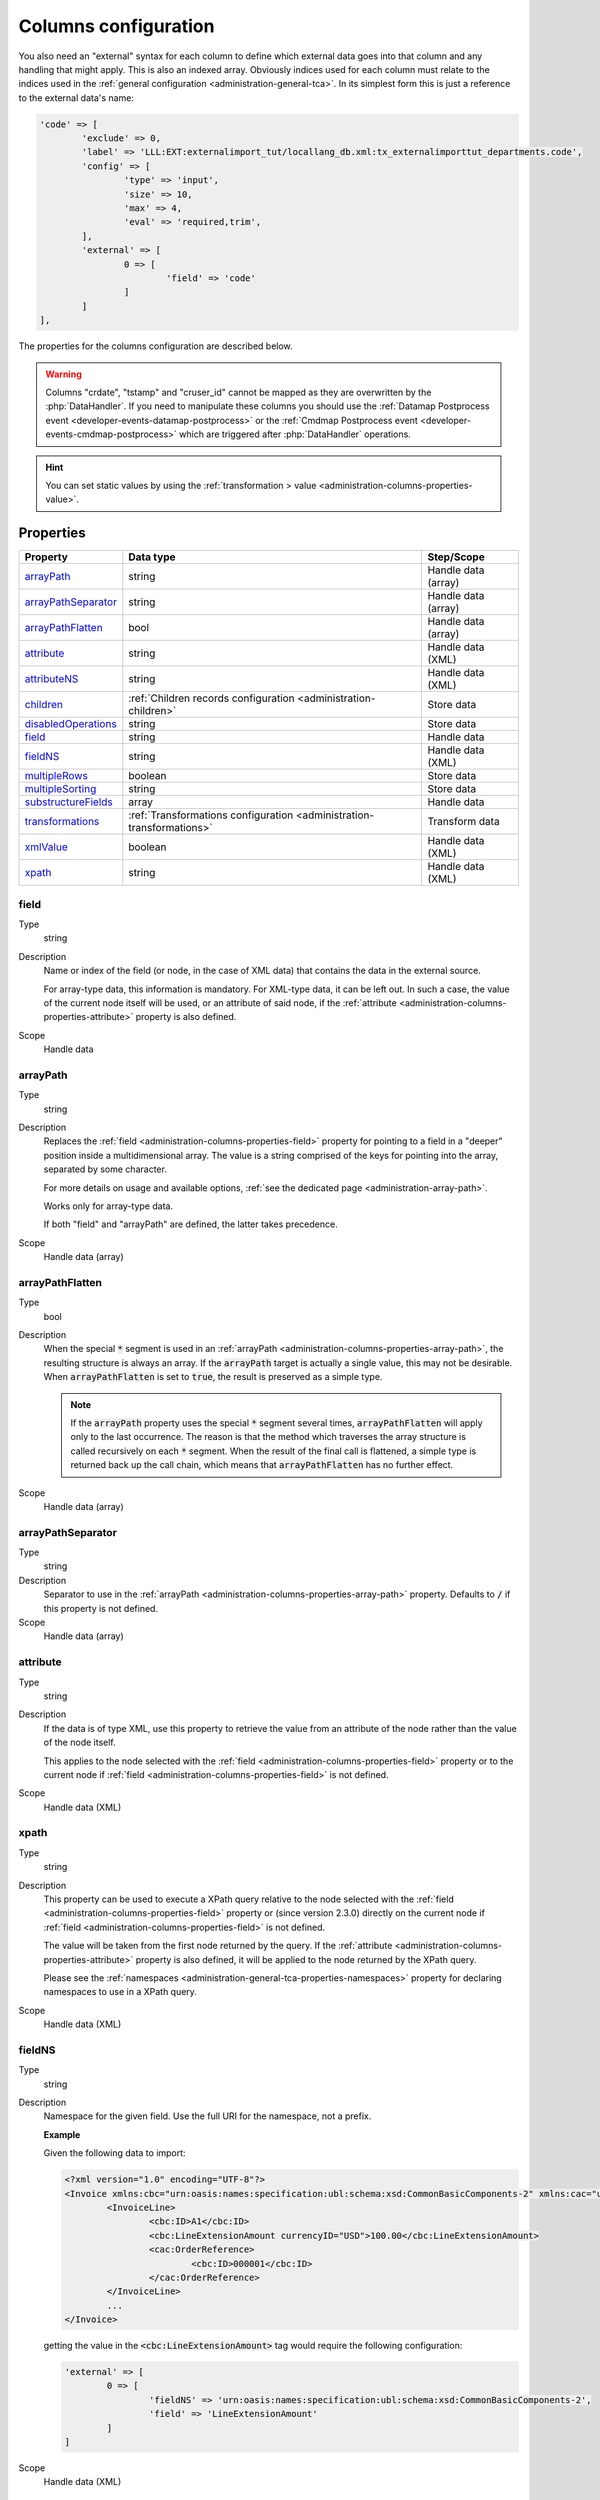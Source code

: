 ﻿.. include:: ../../Includes.txt


.. _administration-columns:

Columns configuration
^^^^^^^^^^^^^^^^^^^^^

You also need an "external" syntax for each column to define
which external data goes into that column and any handling that might
apply. This is also an indexed array. Obviously indices used for each
column must relate to the indices used in the :ref:`general configuration <administration-general-tca>`.
In its simplest form this is just a reference to the external data's name:

.. code-block:: php

	'code' => [
		'exclude' => 0,
		'label' => 'LLL:EXT:externalimport_tut/locallang_db.xml:tx_externalimporttut_departments.code',
		'config' => [
			'type' => 'input',
			'size' => 10,
			'max' => 4,
			'eval' => 'required,trim',
		],
		'external' => [
			0 => [
				'field' => 'code'
			]
		]
	],

The properties for the columns configuration are described below.

.. warning::

   Columns "crdate", "tstamp" and "cruser_id" cannot be mapped as they are overwritten by the
   :php:`DataHandler`. If you need to manipulate these columns you should use the
   :ref:`Datamap Postprocess event <developer-events-datamap-postprocess>` or the
   :ref:`Cmdmap Postprocess event <developer-events-cmdmap-postprocess>`
   which are triggered after :php:`DataHandler` operations.
   
.. hint::

   You can set static values by using the :ref:`transformation > value <administration-columns-properties-value>`.


.. _administration-columns-properties:

Properties
""""""""""

.. container:: ts-properties

   ========================= ====================================================================== ===================
   Property                  Data type                                                              Step/Scope
   ========================= ====================================================================== ===================
   arrayPath_                string                                                                 Handle data (array)
   arrayPathSeparator_       string                                                                 Handle data (array)
   arrayPathFlatten_         bool                                                                   Handle data (array)
   attribute_                string                                                                 Handle data (XML)
   attributeNS_              string                                                                 Handle data (XML)
   children_                 :ref:`Children records configuration <administration-children>`        Store data
   disabledOperations_       string                                                                 Store data
   field_                    string                                                                 Handle data
   fieldNS_                  string                                                                 Handle data (XML)
   multipleRows_             boolean                                                                Store data
   multipleSorting_          string                                                                 Store data
   substructureFields_       array                                                                  Handle data
   transformations_          :ref:`Transformations configuration <administration-transformations>`  Transform data
   xmlValue_                 boolean                                                                Handle data (XML)
   xpath_                    string                                                                 Handle data (XML)
   ========================= ====================================================================== ===================


.. _administration-columns-properties-field:

field
~~~~~

Type
  string

Description
  Name or index of the field (or node, in the case of XML data) that
  contains the data in the external source.

  For array-type data, this information is mandatory. For XML-type data,
  it can be left out. In such a case, the value of the current node
  itself will be used, or an attribute of said node, if the
  :ref:`attribute <administration-columns-properties-attribute>`
  property is also defined.

Scope
  Handle data


.. _administration-columns-properties-array-path:

arrayPath
~~~~~~~~~

Type
  string

Description
  Replaces the :ref:`field <administration-columns-properties-field>` property for pointing
  to a field in a "deeper" position inside a multidimensional array. The value is a string
  comprised of the keys for pointing into the array, separated by some character.

  For more details on usage and available options, :ref:`see the dedicated page <administration-array-path>`.

  Works only for array-type data.

  If both "field" and "arrayPath" are defined, the latter takes precedence.

Scope
  Handle data (array)


.. _administration-columns-properties-arraypathflatten:

arrayPathFlatten
~~~~~~~~~~~~~~~~

Type
  bool

Description
  When the special :code:`*` segment is used in an :ref:`arrayPath <administration-columns-properties-array-path>`,
  the resulting structure is always an array. If the :code:`arrayPath` target is
  actually a single value, this may not be desirable. When :code:`arrayPathFlatten`
  is set to :code:`true`, the result is preserved as a simple type.

  .. note::

     If the :code:`arrayPath` property uses the special :code:`*` segment several times,
     :code:`arrayPathFlatten` will apply only to the last occurrence. The reason is that
     the method which traverses the array structure is called recursively on each :code:`*` segment.
     When the result of the final call is flattened, a simple type is returned back up the
     call chain, which means that :code:`arrayPathFlatten` has no further effect.

Scope
  Handle data (array)


.. _administration-columns-properties-array-path-separator:

arrayPathSeparator
~~~~~~~~~~~~~~~~~~

Type
  string

Description
  Separator to use in the :ref:`arrayPath <administration-columns-properties-array-path>` property.
  Defaults to :code:`/` if this property is not defined.

Scope
  Handle data (array)


.. _administration-columns-properties-attribute:

attribute
~~~~~~~~~

Type
  string

Description
   If the data is of type XML, use this property to retrieve the value
   from an attribute of the node rather than the value of the node itself.

   This applies to the node selected with the :ref:`field <administration-columns-properties-field>`
   property or to the current node if :ref:`field <administration-columns-properties-field>`
   is not defined.

Scope
  Handle data (XML)


.. _administration-columns-properties-xpath:

xpath
~~~~~

Type
  string

Description
  This property can be used to execute a XPath query relative to the
  node selected with the :ref:`field <administration-columns-properties-field>`
  property or (since version 2.3.0) directly on the current node
  if :ref:`field <administration-columns-properties-field>`
  is not defined.

  The value will be taken from the first node returned by the query.
  If the :ref:`attribute <administration-columns-properties-attribute>` property is
  also defined, it will be applied to the node returned by the XPath query.

  Please see the :ref:`namespaces <administration-general-tca-properties-namespaces>`
  property for declaring namespaces to use in a XPath query.

Scope
  Handle data (XML)


.. _administration-columns-properties-fieldns:

fieldNS
~~~~~~~

Type
  string

Description
   Namespace for the given field. Use the full URI for the namespace, not
   a prefix.

   **Example**

   Given the following data to import:

   .. code-block:: xml

		<?xml version="1.0" encoding="UTF-8"?>
		<Invoice xmlns:cbc="urn:oasis:names:specification:ubl:schema:xsd:CommonBasicComponents-2" xmlns:cac="urn:oasis:names:specification:ubl:schema:xsd:CommonAggregateComponents-2">
			<InvoiceLine>
				<cbc:ID>A1</cbc:ID>
				<cbc:LineExtensionAmount currencyID="USD">100.00</cbc:LineExtensionAmount>
				<cac:OrderReference>
					<cbc:ID>000001</cbc:ID>
				</cac:OrderReference>
			</InvoiceLine>
			...
		</Invoice>

   getting the value in the :code:`<cbc:LineExtensionAmount>` tag would require
   the following configuration:

   .. code-block:: php

		'external' => [
			0 => [
				'fieldNS' => 'urn:oasis:names:specification:ubl:schema:xsd:CommonBasicComponents-2',
				'field' => 'LineExtensionAmount'
			]
		]

Scope
  Handle data (XML)


.. _administration-columns-properties-attributens:

attributeNS
~~~~~~~~~~~

Type
  string

Description
   Namespace for the given attribute. Use the full URI for the namespace,
   not a prefix. See :ref:`fieldNS <administration-columns-properties-fieldns>`
   for example usage.

Scope
  Handle data (XML)


.. _administration-columns-properties-substructure-fields:

substructureFields
~~~~~~~~~~~~~~~~~~

Type
  array

Description
   Makes it possible to read several values that are located inside nested data structures.
   Consider the following data source:

   .. code:: json

		[
		  {
			"order": "000001",
			"date": "2014-08-07",
			"customer": "Conan the Barbarian",
			"products": [
			  {
				"product": "000001",
				"qty": 3
			  },
			  {
				"product": "000005",
				"qty": 1
			  },
			  {
				"product": "000101",
				"qty": 10
			  },
			  {
				"product": "000102",
				"qty": 2
			  }
			]
		  },
		  {
			"order": "000002",
			"date": "2014-08-08",
			"customer": "Sonja the Red",
			"products": [
			  {
				"product": "000001",
				"qty": 1
			  },
			  {
				"product": "000005",
				"qty": 2
			  },
			  {
				"product": "000202",
				"qty": 1
			  }
			]
		  }
		]

   The "products" field is actually a nested structure, from which we want to fetch the values
   from both `product` and `qty`. This can be achieved with the following configuration:

   .. code:: php

		'products' => [
         'exclude' => 0,
         'label' => 'Products',
         'config' => [
            ...
         ],
         'external' => [
            0 => [
               'field' => 'products',
               'substructureFields' => [
                  'products' => [
                     'field' => 'product'
                  ],
                  'quantity' => [
                     'field' => 'qty'
                  ]
               ],
               ...
            ]
         ]
		]

   The keys to the configuration array correspond to the names of the columns where the values will be
   stored. The configuration for each element can use all the existing properties for retrieving data:

   - :ref:`field <administration-columns-properties-field>`
   - :ref:`fieldNS <administration-columns-properties-fieldns>`
   - :ref:`arrayPath <administration-columns-properties-array-path>`
   - :ref:`arrayPathSeparator <administration-columns-properties-array-path-separator>`
   - :ref:`attribute <administration-columns-properties-attribute>`
   - :ref:`attributeNS <administration-columns-properties-attributens>`
   - :ref:`xpath <administration-columns-properties-xpath>`
   - :ref:`xmlValue <administration-columns-properties-xmlvalue>`

   The substructure fields are searched for inside the structure selected with the "main" data pointer.
   In the example above, the whole "products" structure is first fetched, then the `product` and `qty`
   are searched for inside that structure.

   The above example will read the values in the `product` nested field and put it into "products" column. Same for
   `qty` and "quantity". The fact that there are several entries will multiply imported records, actually
   denormalising the data on the fly. The result would be something like:

   +--------+------------+---------------------+----------+----------+
   | order  | date       | customer            | products | quantity |
   +========+============+=====================+==========+==========+
   | 000001 | 2014-08-07 | Conan the Barbarian | 000001   | 3        |
   +--------+------------+---------------------+----------+----------+
   | 000001 | 2014-08-07 | Conan the Barbarian | 000005   | 1        |
   +--------+------------+---------------------+----------+----------+
   | 000001 | 2014-08-07 | Conan the Barbarian | 000101   | 10       |
   +--------+------------+---------------------+----------+----------+
   | 000001 | 2014-08-07 | Conan the Barbarian | 000102   | 2        |
   +--------+------------+---------------------+----------+----------+
   | 000002 | 2014-08-08 | Sonja the Red       | 000001   | 1        |
   +--------+------------+---------------------+----------+----------+
   | 000002 | 2014-08-08 | Sonja the Red       | 000005   | 2        |
   +--------+------------+---------------------+----------+----------+
   | 000002 | 2014-08-08 | Sonja the Red       | 000202   | 1        |
   +--------+------------+---------------------+----------+----------+

   Obviously if you have a single element in the nested structure, no denormalisation happens.
   Due to this denormalisation you probably want to use this property in conjunction with the
   :ref:`multipleRows <administration-columns-properties-multiple-rows>` or
   :ref:`children <administration-columns-properties-children>` properties.

   .. note::

      In such scenarios you will generally want to have one of the nested fields "take the main role",
      i.e. have its value fill a column bearing the name of TYPO3 column which contains the substructure
      configuration. In the above example, the `product` field is matched to the "products" column name.

Scope
  Handle data


.. _administration-columns-properties-multiple-rows:

multipleRows
~~~~~~~~~~~~

Type
  boolean

Description
   Set to :code:`true` if you have denormalized data. This will tell the import
   process that there may be more than one row per record to import and that all
   values for the given column must be gathered and collapsed into a comma-separated
   list of values. See the :ref:`Mapping data <user-mapping-data>` chapter for
   explanations about the impact of this flag.

   If these values need to be sorted, use the :ref:`multipleSorting <administration-columns-properties-multiple-sorting>`
   property.

Scope
  Store data


.. _administration-columns-properties-multiple-sorting:

multipleSorting
~~~~~~~~~~~~~~~

Type
  string

Description
   If the :ref:`multipleRows <administration-columns-properties-multiple-rows>` need to be sorted,
   use this property to name the field which should be used for sorting. This can be any of the
   mapped fields, additional fields or substructure fields.

   .. note::

      The sorting is done using the PHP function :code:`strnatcasecmp()`, so make sure
      that your data plays well with it.

Scope
  Store data


.. _administration-columns-properties-children:

children
~~~~~~~~

Type
  array (see :ref:`Children records configuration <administration-children>`)

Description
   This property makes it possible to create nested structures and import them
   in one go. This may typically be "sys_file_reference" records for a field
   containing images. This should be used anytime you are using a MM table into
   which you need to write specific properties (like "sys_file_reference").
   For simple MM tables (like "sys_category_record_mm"), you don't need to create
   this children sub-structure for the MM table. It is enough to gather a comma-separated
   list of "sys_category" primary keys.

Scope
  Store data


.. _administration-columns-properties-transformations:

transformations
~~~~~~~~~~~~~~~

Type
  array (see :ref:`Transformations configuration <administration-transformations>`)

Description
  Array of transformation properties. The transformations will be executed as ordered
  by their array keys.

  **Example:**

  .. code-block:: php

		$GLOBALS['TCA']['fe_users']['columns']['starttime']['external'] = [
         0 => [
            'field' => 'start_date',
            'transformations' => [
               20 => [
                  'trim' => true
               ],
               10 => [
                  'userFunction' => [
                     'class' => \Cobweb\ExternalImport\Transformation\DateTimeTransformation::class,
                     'method' => 'parseDate'
                  ]
               ]
            ]
         ]
		];

  The "userFunction" will be executed first (:code:`10`) and the "trim" next (:code:`20`).

Scope
  Transform data


.. _administration-columns-properties-xmlvalue:

xmlValue
~~~~~~~~

Type
  boolean

Description
  When taking the value of a node inside a XML structure, the default behaviour
  is to retrieve this value as a string. If the node contained a XML sub-structure,
  its tags will be stripped. When setting this value to :code:`true`, the XML
  structure of the child nodes is preserved.

Scope
  Handle data (XML)


.. _administration-columns-properties-disabledoperations:

disabledOperations
~~~~~~~~~~~~~~~~~~

Type
  array

Description
  Comma-separated list of database operations from which the column
  should be excluded. Possible values are "insert" and "update".

  See also the general property
  :ref:`disabledOperations <administration-general-tca-properties-disabledoperations>`.

Scope
  Store data
